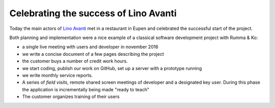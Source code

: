 .. title: Celebrating the success of Lino Avanti
.. slug: 20170816
.. date: 2017-08-16 23:00:00 UTC+01:00
.. category: 
.. link: 
.. description: 
.. type: text
.. author: Luc Saffre


Celebrating the success of Lino Avanti
======================================

Today the main actors of `Lino Avanti
<http://avanti.lino-framework.org/>`__ met in a restaurant in Eupen
and celebrated the successful start of the project.

.. TEASER_END

Both planning and implementation were a nice example of a classical
software development project with Rumma & Ko:

- a single live meeting with users and developer in november 2016
- we write a concise document of a few pages describing the project
- the customer buys a number of credit work hours.
- we start coding, publish our work on GitHub, set up a server with a
  prototype running
- we write monthly service reports.  
- A series of *field visits*, remote shared screen meetings of
  developer and a designated key user. During this phase the
  application is incrementally being made "ready to teach"
- The customer organizes training of their users
  
